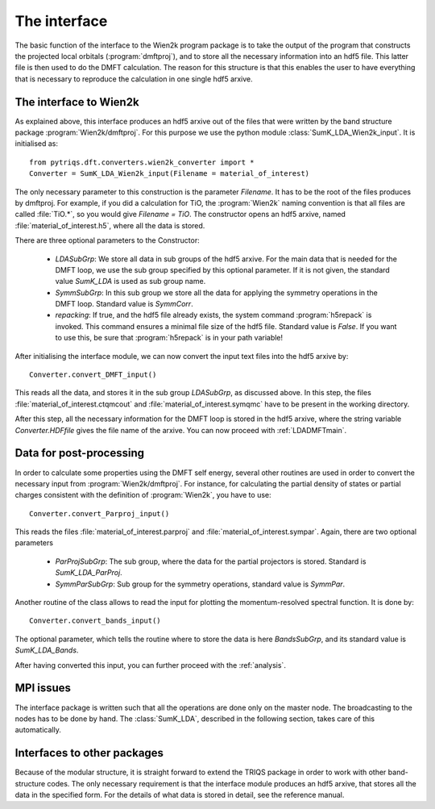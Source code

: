 
The interface
=============


The basic function of the interface to the Wien2k program package is
to take the output of the program that constructs the projected local
orbitals (:program:`dmftproj`), and to store all the necessary information into
an hdf5 file. This latter file is then used to do the DMFT calculation. The
reason for this structure is that this enables the user to have everything
that is necessary to reproduce the calculation in one single hdf5 arxive.

.. index:: Interface to Wien2k

.. _interfacetowien:

The interface to Wien2k
-----------------------

As explained above, this interface produces an hdf5 arxive out of the files that
were written by the band structure package :program:`Wien2k/dmftproj`. 
For this purpose we
use the python module :class:`SumK_LDA_Wien2k_input`. It is initialised as::

  from pytriqs.dft.converters.wien2k_converter import *
  Converter = SumK_LDA_Wien2k_input(Filename = material_of_interest)

The only necessary parameter to this construction is the parameter `Filename`.
It has to be the root of the files produces by dmftproj. For example, if you did a 
calculation for TiO, the :program:`Wien2k` naming convention is that all files are called 
:file:`TiO.*`, so you would give `Filename = TiO`. The constructor opens
an hdf5 arxive, named :file:`material_of_interest.h5`, where all the data is stored.

There are three optional parameters to the Constructor:

  * `LDASubGrp`: We store all data in sub groups of the hdf5 arxive. For the main data
    that is needed for the DMFT loop, we use the sub group specified by this optional parameter.
    If it is not given, the standard value `SumK_LDA` is used as sub group name.
  * `SymmSubGrp`: In this sub group we store all the data for applying the symmetry 
    operations in the DMFT loop. Standard value is `SymmCorr`.
  * `repacking`: If true, and the hdf5 file already exists, the system command :program:`h5repack` 
    is invoked. This command ensures a minimal file size of the hdf5
    file. Standard value is `False`. If you want to use this, be sure
    that :program:`h5repack` is in your path variable!

After initialising the interface module, we can now convert the input text files into the
hdf5 arxive by::

  Converter.convert_DMFT_input()

This reads all the data, and stores it in the sub group `LDASubGrp`, as discussed above. 
In this step, the files :file:`material_of_interest.ctqmcout` and :file:`material_of_interest.symqmc`
have to be present in the working directory.

After this step, all the necessary information for the DMFT loop is stored in the hdf5 arxive, where
the string variable `Converter.HDFfile` gives the file name of the arxive.
You can now proceed with :ref:`LDADMFTmain`.


Data for post-processing
------------------------

In order to calculate some properties using the DMFT self energy, several other routines are
used in order to convert the necessary input from :program:`Wien2k/dmftproj`. For instance, for 
calculating the partial density of states or partial charges consistent with the definition
of :program:`Wien2k`, you have to use::

  Converter.convert_Parproj_input()

This reads the files :file:`material_of_interest.parproj` and :file:`material_of_interest.sympar`.
Again, there are two optional parameters

  * `ParProjSubGrp`: The sub group, where the data for the partial projectors is stored. Standard
    is `SumK_LDA_ParProj`.
  * `SymmParSubGrp`: Sub group for the symmetry operations, standard value is `SymmPar`.

Another routine of the class allows to read the input for plotting the momentum-resolved
spectral function. It is done by::
  
  Converter.convert_bands_input()

The optional parameter, which tells the routine where to store the data is here `BandsSubGrp`, 
and its standard value is `SumK_LDA_Bands`.

After having converted this input, you can further proceed with the :ref:`analysis`.

MPI issues
----------

The interface package is written such that all the operations are done only on the master node.
The broadcasting to the nodes has to be done by hand. The :class:`SumK_LDA`, described in the
following section, takes care of this automatically.

Interfaces to other packages
----------------------------

Because of the modular structure, it is straight forward to extend the TRIQS package 
in order to work with other band-structure codes. The only necessary requirement is that 
the interface module produces an hdf5 arxive, that stores all the data in the specified
form. For the details of what data is stored in detail, see the reference manual.
